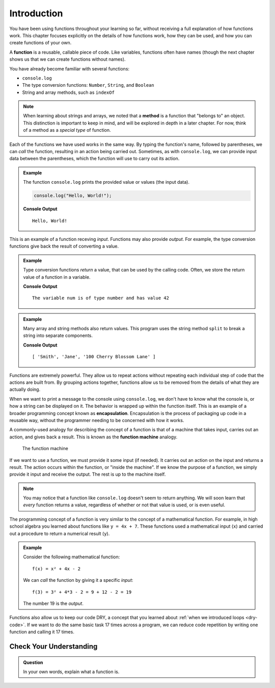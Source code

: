 Introduction
============

You have been using functions throughout your learning so far, without receiving a full explanation of how functions work. This chapter focuses explicitly on the details of how functions work, how they can be used, and how you can create functions of your own. 

.. index:: ! function, method

A **function** is a reusable, callable piece of code. Like variables, functions often have names (though the next chapter shows us that we can create functions without names). 

You have already become familiar with several functions:

- ``console.log``
- The type conversion functions: ``Number``, ``String``, and ``Boolean``
- String and array methods, such as ``indexOf``

.. note:: When learning about strings and arrays, we noted that a **method** is a function that "belongs to" an object. This distinction is important to keep in mind, and will be explored in depth in a later chapter. For now, think of a method as a *special type* of function.

Each of the functions we have used works in the same way. By typing the function's name, followed by parentheses, we can *call* the function, resulting in an action being carried out. Sometimes, as with ``console.log``, we can provide input data between the parentheses, which the function will use to carry out its action. 

.. admonition:: Example

   The function ``console.log`` prints the provided value or values (the input data). 

   .. sourcecode:: js

      console.log("Hello, World!");

   **Console Output**

   ::

      Hello, World!   
   
This is an example of a function receving *input*. Functions may also provide *output*. For example, the type conversion functions give back the result of converting a value.

.. admonition:: Example

   Type conversion functions *return* a value, that can be used by the calling code. Often, we store the return value of a function in a variable.

   .. sourcecode:: js
      :linenos:
   
      let num = Number("42");
      console.log("The variable num is of type", typeof num, "and has value", num);

   **Console Output**

   ::

      The variable num is of type number and has value 42

.. admonition:: Example

   Many array and string methods also return values. This program uses the string method ``split`` to break a string into separate components.

   .. sourcecode:: js
      :linenos:
   
      let commaSeparatedValues = "Smith,Jane,100 Cherry Blossom Lane";
      let values = commaSeparatedValues.split(',');
      console.log(values);

   **Console Output**

   ::

      [ 'Smith', 'Jane', '100 Cherry Blossom Lane' ]

.. index:: encapsulation

Functions are extremely powerful. They allow us to repeat actions without repeating each individual step of code that the actions are built from. By grouping actions together, functions allow us to be removed from the details of what they are actually doing. 

When we want to print a message to the console using ``console.log``, we don't have to know what the console is, or how a string can be displayed on it. The behavior is wrapped up within the function itself. This is an example of a broader programming concept known as **encapsulation**. Encapsulation is the process of packaging up code in a reusable way, without the programmer needing to be concerned with how it works.

.. index::
   single: function; machine

.. _function-machine:

A commonly-used analogy for describing the concept of a function is that of a machine that takes input, carries out an action, and gives back a result. This is known as the **function machine** analogy.

.. figure:: figures/function-machine.png
   :alt: A "function machine," consisting of a box which takes inputs, and from which output emerges.

   The function machine

If we want to use a function, we must provide it some input (if needed). It carries out an action on the input and returns a result. The action occurs within the function, or "inside the machine". If we know the purpose of a function, we simply provide it input and receive the output. The rest is up to the machine itself.

.. note:: You may notice that a function like ``console.log`` doesn't seem to return anything. We will soon learn that *every* function returns a value, regardless of whether or not that value is used, or is even useful.

The programming concept of a function is very similar to the concept of a mathematical function. For example, in high school algebra you learned about functions like ``y = 4x + 7``. These functions used a mathematical input (``x``) and carried out a procedure to return a numerical result (``y``).

.. admonition:: Example

   Consider the following mathematical function:

   ::

      f(x) = x² + 4x - 2

   We can *call* the function by giving it a specific *input*:

   ::

      f(3) = 3² + 4*3 - 2 = 9 + 12 - 2 = 19

   The number 19 is the *output*.

Functions also allow us to keep our code DRY, a concept that you learned about :ref:`when we introduced loops <dry-code>`. If we want to do the same basic task 17 times across a program, we can reduce code repetition by writing one function and calling it 17 times.

Check Your Understanding
------------------------

.. admonition:: Question

   In your own words, explain what a function is.
